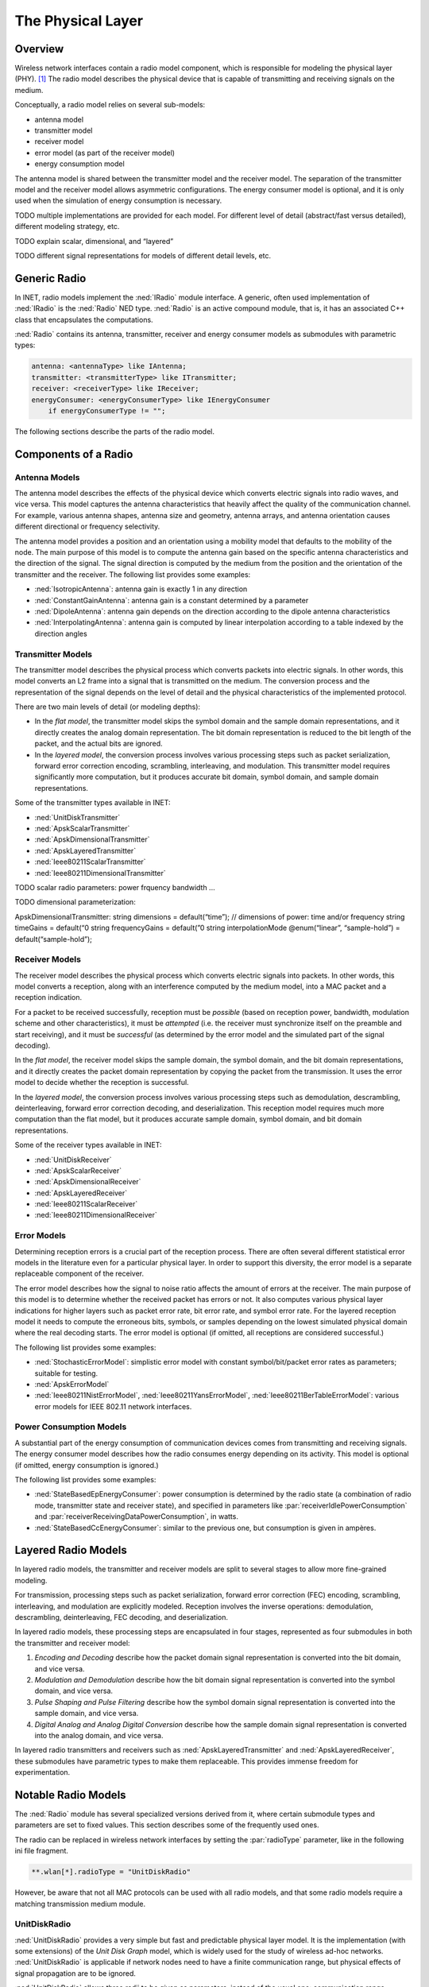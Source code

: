 .. _ug:cha:physicallayer:

The Physical Layer
==================

.. _ug:sec:phy:overview:

Overview
--------

Wireless network interfaces contain a radio model component, which is
responsible for modeling the physical layer (PHY). [1]_ The radio model
describes the physical device that is capable of transmitting and
receiving signals on the medium.

Conceptually, a radio model relies on several sub-models:

-  antenna model

-  transmitter model

-  receiver model

-  error model (as part of the receiver model)

-  energy consumption model

The antenna model is shared between the transmitter model and the
receiver model. The separation of the transmitter model and the receiver
model allows asymmetric configurations. The energy consumer model is
optional, and it is only used when the simulation of energy consumption
is necessary.

TODO multiple implementations are provided for each model. For different
level of detail (abstract/fast versus detailed), different modeling
strategy, etc.

TODO explain scalar, dimensional, and “layered”

TODO different signal representations for models of different detail
levels, etc.

.. _ug:sec:phy:generic-radio:

Generic Radio
-------------

In INET, radio models implement the :ned:`IRadio` module interface. A
generic, often used implementation of :ned:`IRadio` is the :ned:`Radio`
NED type. :ned:`Radio` is an active compound module, that is, it has an
associated C++ class that encapsulates the computations.

:ned:`Radio` contains its antenna, transmitter, receiver and energy
consumer models as submodules with parametric types:

.. code-block:: ned

   antenna: <antennaType> like IAntenna;
   transmitter: <transmitterType> like ITransmitter;
   receiver: <receiverType> like IReceiver;
   energyConsumer: <energyConsumerType> like IEnergyConsumer
       if energyConsumerType != "";

The following sections describe the parts of the radio model.

.. _ug:sec:phy:components-of-a-radio:

Components of a Radio
---------------------

.. _ug:sec:phy:antenna-models:

Antenna Models
~~~~~~~~~~~~~~

The antenna model describes the effects of the physical device which
converts electric signals into radio waves, and vice versa. This model
captures the antenna characteristics that heavily affect the quality of
the communication channel. For example, various antenna shapes, antenna
size and geometry, antenna arrays, and antenna orientation causes
different directional or frequency selectivity.

The antenna model provides a position and an orientation using a
mobility model that defaults to the mobility of the node. The main
purpose of this model is to compute the antenna gain based on the
specific antenna characteristics and the direction of the signal. The
signal direction is computed by the medium from the position and the
orientation of the transmitter and the receiver. The following list
provides some examples:

-  :ned:`IsotropicAntenna`: antenna gain is exactly 1 in any direction

-  :ned:`ConstantGainAntenna`: antenna gain is a constant determined by
   a parameter

-  :ned:`DipoleAntenna`: antenna gain depends on the direction according
   to the dipole antenna characteristics

-  :ned:`InterpolatingAntenna`: antenna gain is computed by linear
   interpolation according to a table indexed by the direction angles

.. _ug:sec:phy:transmitter-models:

Transmitter Models
~~~~~~~~~~~~~~~~~~

The transmitter model describes the physical process which converts
packets into electric signals. In other words, this model converts an L2
frame into a signal that is transmitted on the medium. The conversion
process and the representation of the signal depends on the level of
detail and the physical characteristics of the implemented protocol.

There are two main levels of detail (or modeling depths):

-  In the *flat model*, the transmitter model skips the symbol domain
   and the sample domain representations, and it directly creates the
   analog domain representation. The bit domain representation is
   reduced to the bit length of the packet, and the actual bits are
   ignored.

-  In the *layered model*, the conversion process involves various
   processing steps such as packet serialization, forward error
   correction encoding, scrambling, interleaving, and modulation. This
   transmitter model requires significantly more computation, but it
   produces accurate bit domain, symbol domain, and sample domain
   representations.

Some of the transmitter types available in INET:

-  :ned:`UnitDiskTransmitter`

-  :ned:`ApskScalarTransmitter`

-  :ned:`ApskDimensionalTransmitter`

-  :ned:`ApskLayeredTransmitter`

-  :ned:`Ieee80211ScalarTransmitter`

-  :ned:`Ieee80211DimensionalTransmitter`

TODO scalar radio parameters: power frquency bandwidth ...

TODO dimensional parameterization:

ApskDimensionalTransmitter: string dimensions = default(“time”); //
dimensions of power: time and/or frequency string timeGains = default(“0
string frequencyGains = default(”0 string interpolationMode
@enum(“linear”, “sample-hold”) = default(“sample-hold”);

.. _ug:sec:phy:receiver-models:

Receiver Models
~~~~~~~~~~~~~~~

The receiver model describes the physical process which converts
electric signals into packets. In other words, this model converts a
reception, along with an interference computed by the medium model, into
a MAC packet and a reception indication.

For a packet to be received successfully, reception must be *possible*
(based on reception power, bandwidth, modulation scheme and other
characteristics), it must be *attempted* (i.e. the receiver must
synchronize itself on the preamble and start receiving), and it must be
*successful* (as determined by the error model and the simulated part of
the signal decoding).

In the *flat model*, the receiver model skips the sample domain, the
symbol domain, and the bit domain representations, and it directly
creates the packet domain representation by copying the packet from the
transmission. It uses the error model to decide whether the reception is
successful.

In the *layered model*, the conversion process involves various
processing steps such as demodulation, descrambling, deinterleaving,
forward error correction decoding, and deserialization. This reception
model requires much more computation than the flat model, but it
produces accurate sample domain, symbol domain, and bit domain
representations.

Some of the receiver types available in INET:

-  :ned:`UnitDiskReceiver`

-  :ned:`ApskScalarReceiver`

-  :ned:`ApskDimensionalReceiver`

-  :ned:`ApskLayeredReceiver`

-  :ned:`Ieee80211ScalarReceiver`

-  :ned:`Ieee80211DimensionalReceiver`

.. _ug:sec:phy:error-models:

Error Models
~~~~~~~~~~~~

Determining reception errors is a crucial part of the reception process.
There are often several different statistical error models in the
literature even for a particular physical layer. In order to support
this diversity, the error model is a separate replaceable component of
the receiver.

The error model describes how the signal to noise ratio affects the
amount of errors at the receiver. The main purpose of this model is to
determine whether the received packet has errors or not. It also
computes various physical layer indications for higher layers such as
packet error rate, bit error rate, and symbol error rate. For the
layered reception model it needs to compute the erroneous bits, symbols,
or samples depending on the lowest simulated physical domain where the
real decoding starts. The error model is optional (if omitted, all
receptions are considered successful.)

The following list provides some examples:

-  :ned:`StochasticErrorModel`: simplistic error model with constant
   symbol/bit/packet error rates as parameters; suitable for testing.

-  :ned:`ApskErrorModel`

-  :ned:`Ieee80211NistErrorModel`, :ned:`Ieee80211YansErrorModel`,
   :ned:`Ieee80211BerTableErrorModel`: various error models for IEEE
   802.11 network interfaces.

.. _ug:sec:phy:power-consumption-models:

Power Consumption Models
~~~~~~~~~~~~~~~~~~~~~~~~

A substantial part of the energy consumption of communication devices
comes from transmitting and receiving signals. The energy consumer model
describes how the radio consumes energy depending on its activity. This
model is optional (if omitted, energy consumption is ignored.)

The following list provides some examples:

-  :ned:`StateBasedEpEnergyConsumer`: power consumption is determined by
   the radio state (a combination of radio mode, transmitter state and
   receiver state), and specified in parameters like
   :par:`receiverIdlePowerConsumption` and
   :par:`receiverReceivingDataPowerConsumption`, in watts.

-  :ned:`StateBasedCcEnergyConsumer`: similar to the previous one, but
   consumption is given in ampères.

.. _ug:sec:phy:layered-radio-models:

Layered Radio Models
--------------------

In layered radio models, the transmitter and receiver models are split
to several stages to allow more fine-grained modeling.

For transmission, processing steps such as packet serialization, forward
error correction (FEC) encoding, scrambling, interleaving, and
modulation are explicitly modeled. Reception involves the inverse
operations: demodulation, descrambling, deinterleaving, FEC decoding,
and deserialization.

In layered radio models, these processing steps are encapsulated in four
stages, represented as four submodules in both the transmitter and
receiver model:

#. *Encoding and Decoding* describe how the packet domain signal
   representation is converted into the bit domain, and vice versa.

#. *Modulation and Demodulation* describe how the bit domain signal
   representation is converted into the symbol domain, and vice versa.

#. *Pulse Shaping and Pulse Filtering* describe how the symbol domain
   signal representation is converted into the sample domain, and vice
   versa.

#. *Digital Analog and Analog Digital Conversion* describe how the
   sample domain signal representation is converted into the analog
   domain, and vice versa.

In layered radio transmitters and receivers such as
:ned:`ApskLayeredTransmitter` and :ned:`ApskLayeredReceiver`, these
submodules have parametric types to make them replaceable. This provides
immense freedom for experimentation.

.. _ug:sec:phy:notable-radio-models:

Notable Radio Models
--------------------

The :ned:`Radio` module has several specialized versions derived from
it, where certain submodule types and parameters are set to fixed
values. This section describes some of the frequently used ones.

The radio can be replaced in wireless network interfaces by setting the
:par:`radioType` parameter, like in the following ini file fragment.

.. code-block:: ini

   **.wlan[*].radioType = "UnitDiskRadio"

However, be aware that not all MAC protocols can be used with all radio
models, and that some radio models require a matching transmission
medium module.

.. _ug:sec:phy:unitdiskradio:

UnitDiskRadio
~~~~~~~~~~~~~

:ned:`UnitDiskRadio` provides a very simple but fast and predictable
physical layer model. It is the implementation (with some extensions) of
the *Unit Disk Graph* model, which is widely used for the study of
wireless ad-hoc networks. :ned:`UnitDiskRadio` is applicable if network
nodes need to have a finite communication range, but physical effects of
signal propagation are to be ignored.

:ned:`UnitDiskRadio` allows three radii to be given as parameters,
instead of the usual one: communication range, interference range, and
detection range. One can also turn off interference modeling (meaning
that signals colliding at a receiver will all be received correctly),
which is sometimes a useful abstraction.

:ned:`UnitDiskRadio` needs to be used together with a special physical
medium model, :ned:`UnitDiskRadioMedium`.

The following ini file fragment shows an example configuration.

TODO wtf about those 0 meters in the next block???

.. code-block:: ini

   *.radioMediumType = "UnitDiskRadioMedium"
   *.host[*].wlan[*].radioType = "UnitDiskRadio"
   *.host[*].wlan[*].radio.transmitter.bitrate = 2Mbps
   *.host[*].wlan[*].radio.transmitter.preambleDuration = 0s
   *.host[*].wlan[*].radio.transmitter.headerLength = 100b
   *.host[*].wlan[*].radio.transmitter.communicationRange = 100m
   *.host[*].wlan[*].radio.transmitter.interferenceRange = 0m
   *.host[*].wlan[*].radio.transmitter.detectionRange = 0m
   *.host[*].wlan[*].radio.receiver.ignoreInterference = true

As a side note, if modeling full connectivity and ignoring interference
is required, then :ned:`ShortcutInterface` provides an even simpler and
faster alternative.

.. _ug:sec:phy:apsk-radio:

APSK Radio
~~~~~~~~~~

APSK radio models provide a hypothetical radio that simulates one of the
well-known ASP, PSK and QAM modulations. (APSK stands for Amplitude and
Phase-Shift Keying.)

APSK radio has scalar/dimensional, and flat/layered variants. The flat
variants, :ned:`ApskScalarRadio` and :ned:`ApskDimensionalRadio` model
frame transmissons in the selected modulation scheme but without
utilizing other techniques such as forward error correction (FEC),
interleaving, spreading, etc. These radios require matching medium
models, :ned:`ApskScalarRadioMedium` and
:ned:`ApskDimensionalRadioMedium`.

The layered versions, :ned:`ApskLayeredScalarRadio` and
:ned:`ApskLayeredDimensionalRadio` can not only model the processing
steps missing from their simpler counterparts, they also feature
configurable level of detail: the transmitter and receiver modules have
:par:`levelOfDetail` parameters that control which domains are actually
simulated. These radio models must be used in conjuction with
:ned:`ApskLayeredScalarRadioMedium` and
:ned:`ApskLayeredDimensionalRadioMedium`, respectively.

TODO ApskLayeredScalarRadio and ApskLayeredDimensionalRadio types are
missing, actually create them!!!

TODO limitations for usage in real-world protocol models

TODO example: 1 for flat!



 .. code-block:: ini

    TODO

TODO fragment for a layered one!



 .. code-block:: ini

    ## Iteration
    **.wlan[*].radio.**.levelOfDetail = ${detail="packet", "bit", "symbol"}
    **.wlan[*].radio.**.modulation = ${modulation="BPSK", "QPSK", "QAM-16", "QAM-64"}
    **.wlan[*].radio.**.fecType = ${fecType="", "ConvolutionalCoder"}
    **.bitrate = ${bitrate=$fecType == "" ? 36Mbps : 18Mbps} # we want to have the same 36Mbps gross bitrate (applying 1/2 code rate)

    ## Transmitter
    **.wlan[*].radio.transmitterType = "ApskLayeredTransmitter"
    **.wlan[*].radio.transmitter.encoderType = "ApskEncoder"
    **.wlan[*].radio.transmitter.modulatorType = "ApskModulator"

    # scrambler
    #**.wlan[*].radio.transmitter.scramblerType = "TODO"
    **.wlan[*].radio.transmitter.scrambler.seed = "1011101"
    **.wlan[*].radio.transmitter.scrambler.generatorPolynomial = "0001001"

    # FEC
    **.wlan[*].radio.transmitter.encoder.fecEncoder.transferFunctionMatrix = "1 3"
    **.wlan[*].radio.transmitter.encoder.fecEncoder.constraintLengthVector = "2"
    **.wlan[*].radio.transmitter.encoder.fecEncoder.puncturingMatrix = "1; 1"
    **.wlan[*].radio.transmitter.encoder.fecEncoder.punctureK = 1
    **.wlan[*].radio.transmitter.encoder.fecEncoder.punctureN = 2

    # interleaver
    # **.wlan[*].radio.transmitter.encoder.interleaverType = "TODO"

    ## Receiver
    **.wlan[*].radio.receiverType = "ApskLayeredReceiver"
    **.wlan[*].radio.receiver.errorModelType = "ApskLayeredErrorModel"
    **.wlan[*].radio.receiver.decoderType = "ApskDecoder"
    **.wlan[*].radio.receiver.demodulatorType = "ApskDemodulator"

    # descrambler
    #**.wlan[*].radio.receiver.scramblerType = "TODO"
    **.wlan[*].radio.receiver.descrambler.seed = "1011101"
    **.wlan[*].radio.receiver.descrambler.generatorPolynomial = "0001001"

    # FEC
    **.wlan[*].radio.receiver.decoder.fecDecoder.transferFunctionMatrix = "1 3"
    **.wlan[*].radio.receiver.decoder.fecDecoder.constraintLengthVector = "2"
    **.wlan[*].radio.receiver.decoder.fecDecoder.puncturingMatrix = "1; 1"
    **.wlan[*].radio.receiver.decoder.fecDecoder.punctureK = 1
    **.wlan[*].radio.receiver.decoder.fecDecoder.punctureN = 2

    # Deinterleaver
    # **.wlan[*].radio.receiver.decoder.deinterleaverType = "TODO"

IEEE 802.11 Radios
~~~~~~~~~~~~~~~~~~

TODO why 802.11 needs specialized models

IEEE 802.15.4 Radios
~~~~~~~~~~~~~~~~~~~~

TODO why 802.15.4 needs specialized models

UWB-IR Radios
~~~~~~~~~~~~~

TODO what is it

.. [1]
   Wired network interfaces could similarly contain an explicit PHY
   model. The reason they do not is that wired links normally have very
   low error rates and simple observable behavior, and there is usually
   not much to be gained from modeling the physical layer in detail.
